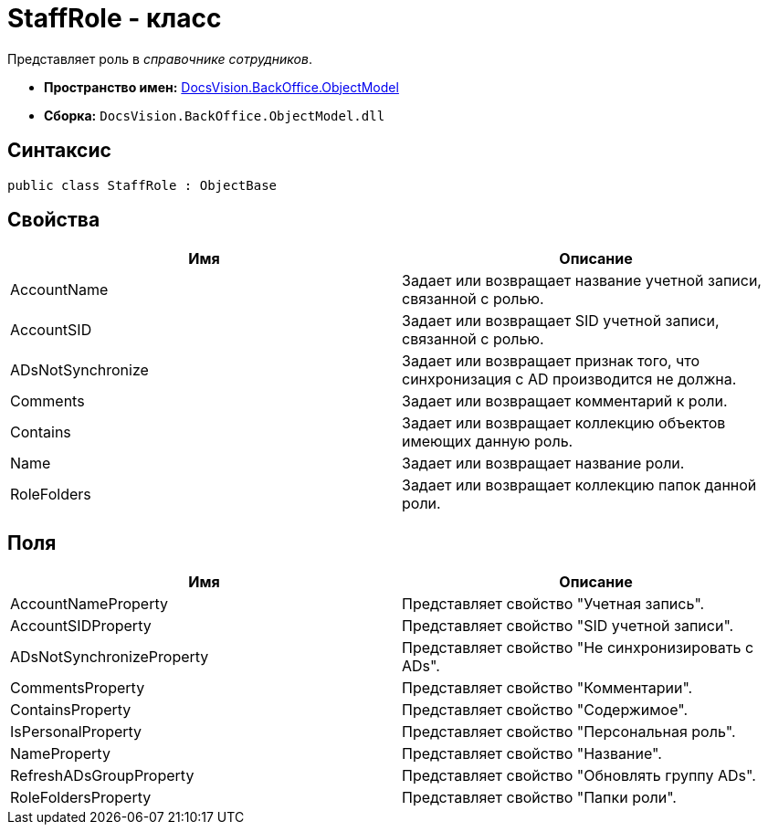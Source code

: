 = StaffRole - класс

Представляет роль в _справочнике сотрудников_.

* *Пространство имен:* xref:api/DocsVision/Platform/ObjectModel/ObjectModel_NS.adoc[DocsVision.BackOffice.ObjectModel]
* *Сборка:* `DocsVision.BackOffice.ObjectModel.dll`

== Синтаксис

[source,csharp]
----
public class StaffRole : ObjectBase
----

== Свойства

[cols=",",options="header"]
|===
|Имя |Описание
|AccountName |Задает или возвращает название учетной записи, связанной с ролью.
|AccountSID |Задает или возвращает SID учетной записи, связанной с ролью.
|ADsNotSynchronize |Задает или возвращает признак того, что синхронизация с AD производится не должна.
|Comments |Задает или возвращает комментарий к роли.
|Contains |Задает или возвращает коллекцию объектов имеющих данную роль.
|Name |Задает или возвращает название роли.
|RoleFolders |Задает или возвращает коллекцию папок данной роли.
|===

== Поля

[cols=",",options="header"]
|===
|Имя |Описание
|AccountNameProperty |Представляет свойство "Учетная запись".
|AccountSIDProperty |Представляет свойство "SID учетной записи".
|ADsNotSynchronizeProperty |Представляет свойство "Не синхронизировать с ADs".
|CommentsProperty |Представляет свойство "Комментарии".
|ContainsProperty |Представляет свойство "Содержимое".
|IsPersonalProperty |Представляет свойство "Персональная роль".
|NameProperty |Представляет свойство "Название".
|RefreshADsGroupProperty |Представляет свойство "Обновлять группу ADs".
|RoleFoldersProperty |Представляет свойство "Папки роли".
|===
